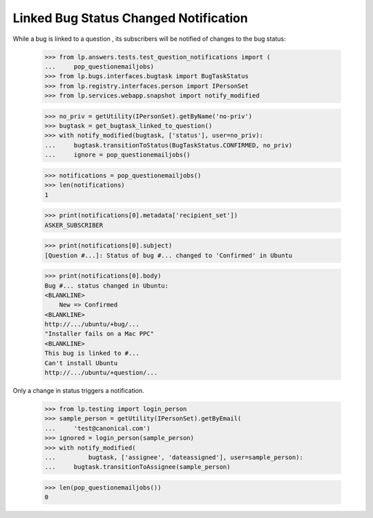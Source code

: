 Linked Bug Status Changed Notification
======================================

While a bug is linked to a question , its subscribers will be notified
of changes to the bug status:

    >>> from lp.answers.tests.test_question_notifications import (
    ...     pop_questionemailjobs)
    >>> from lp.bugs.interfaces.bugtask import BugTaskStatus
    >>> from lp.registry.interfaces.person import IPersonSet
    >>> from lp.services.webapp.snapshot import notify_modified

    >>> no_priv = getUtility(IPersonSet).getByName('no-priv')
    >>> bugtask = get_bugtask_linked_to_question()
    >>> with notify_modified(bugtask, ['status'], user=no_priv):
    ...     bugtask.transitionToStatus(BugTaskStatus.CONFIRMED, no_priv)
    ...     ignore = pop_questionemailjobs()

    >>> notifications = pop_questionemailjobs()
    >>> len(notifications)
    1

    >>> print(notifications[0].metadata['recipient_set'])
    ASKER_SUBSCRIBER

    >>> print(notifications[0].subject)
    [Question #...]: Status of bug #... changed to 'Confirmed' in Ubuntu

    >>> print(notifications[0].body)
    Bug #... status changed in Ubuntu:
    <BLANKLINE>
        New => Confirmed
    <BLANKLINE>
    http://.../ubuntu/+bug/...
    "Installer fails on a Mac PPC"
    <BLANKLINE>
    This bug is linked to #...
    Can't install Ubuntu
    http://.../ubuntu/+question/...

Only a change in status triggers a notification.

    >>> from lp.testing import login_person
    >>> sample_person = getUtility(IPersonSet).getByEmail(
    ...     'test@canonical.com')
    >>> ignored = login_person(sample_person)
    >>> with notify_modified(
    ...         bugtask, ['assignee', 'dateassigned'], user=sample_person):
    ...     bugtask.transitionToAssignee(sample_person)

    >>> len(pop_questionemailjobs())
    0
